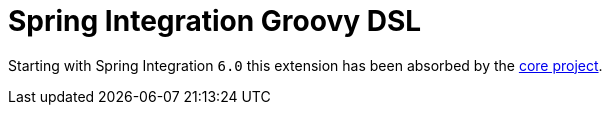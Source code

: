 = Spring Integration Groovy DSL

Starting with Spring Integration `6.0` this extension has been absorbed by the https://docs.spring.io/spring-integration/docs/current/reference/html/groovy-dsl.html#groovy-dsl[core project].
